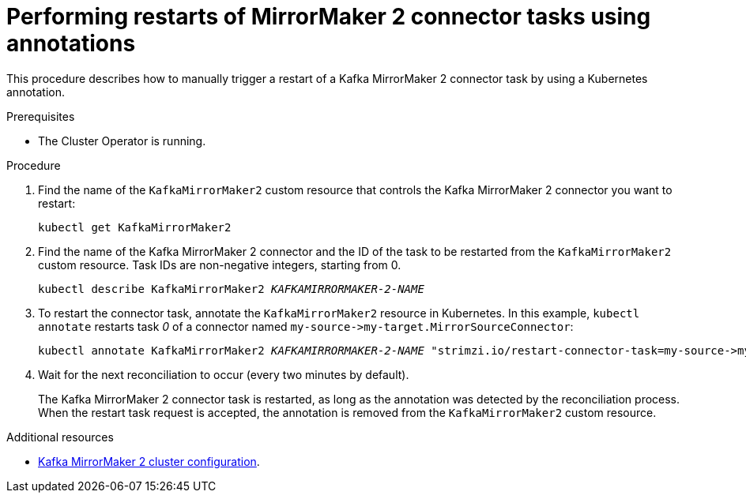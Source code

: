 // Module included in the following assemblies:
// assembly-management-tasks.adoc

[id='proc-manual-restart-mirrormaker2-connector-task-{context}']
= Performing restarts of MirrorMaker 2 connector tasks using annotations

This procedure describes how to manually trigger a restart of a Kafka MirrorMaker 2 connector task by using a Kubernetes annotation.

.Prerequisites

* The Cluster Operator is running.

.Procedure

. Find the name of the `KafkaMirrorMaker2` custom resource that controls the Kafka MirrorMaker 2 connector you want to restart:
+
[source,shell,subs="+quotes"]
----
kubectl get KafkaMirrorMaker2
----

. Find the name of the Kafka MirrorMaker 2 connector and the ID of the task to be restarted from the `KafkaMirrorMaker2` custom resource.
Task IDs are non-negative integers, starting from 0.
+
[source,shell,subs="+quotes"]
----
kubectl describe KafkaMirrorMaker2 _KAFKAMIRRORMAKER-2-NAME_
----

. To restart the connector task, annotate the `KafkaMirrorMaker2` resource in Kubernetes.
In this example, `kubectl annotate` restarts task _0_ of a connector named `+my-source->my-target.MirrorSourceConnector+`:
+
[source,shell,subs="+quotes"]
----
kubectl annotate KafkaMirrorMaker2 _KAFKAMIRRORMAKER-2-NAME_ "strimzi.io/restart-connector-task=my-source->my-target.MirrorSourceConnector:0"
----

. Wait for the next reconciliation to occur (every two minutes by default).
+
The Kafka MirrorMaker 2 connector task is restarted, as long as the annotation was detected by the reconciliation process.
When the restart task request is accepted, the annotation is removed from the `KafkaMirrorMaker2` custom resource.

[role="_additional-resources"]
.Additional resources

* xref:con-config-mirrormaker2-{context}[Kafka MirrorMaker 2 cluster configuration].
